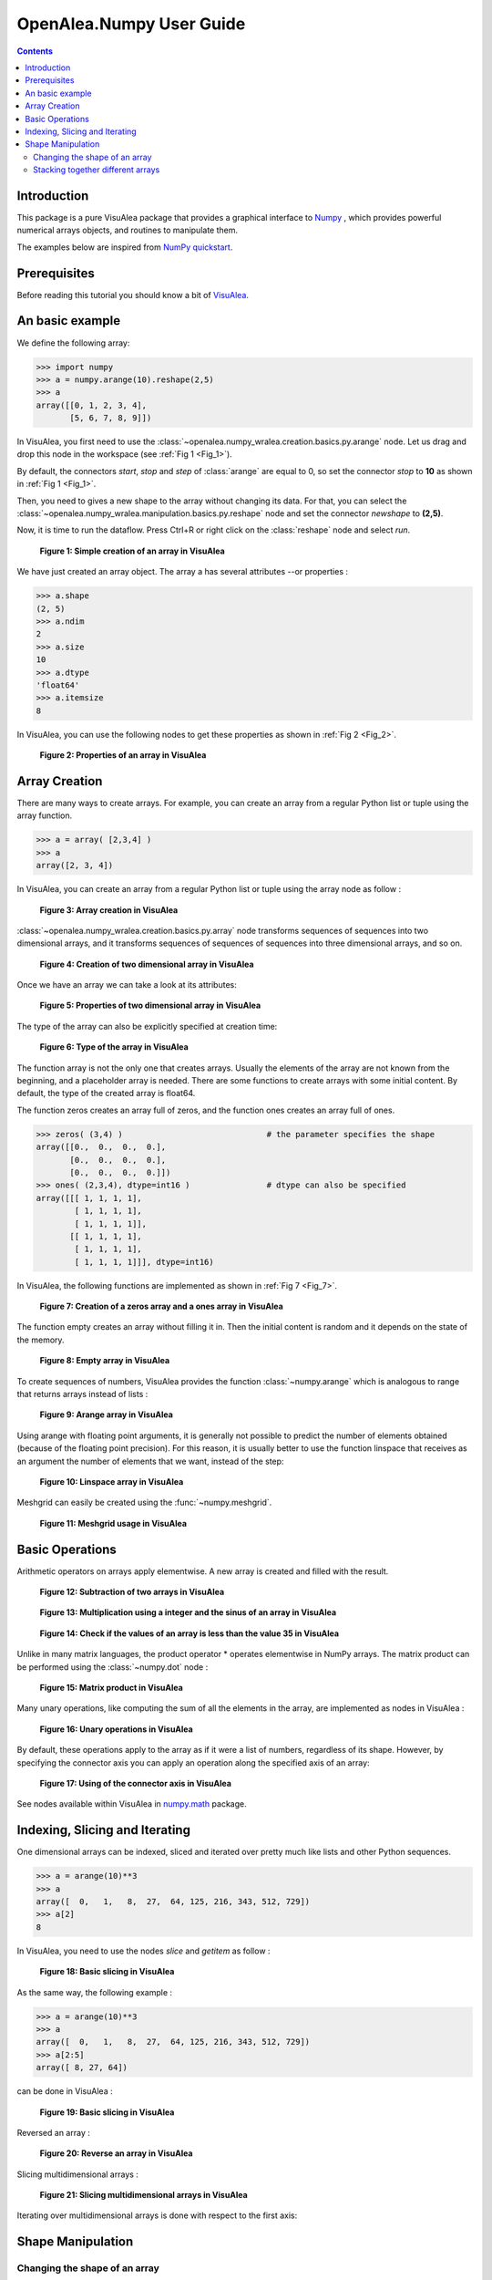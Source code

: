 .. _numpy_user:

OpenAlea.Numpy User Guide
##########################

.. contents::

Introduction
============

This package is a pure VisuAlea package that provides a graphical interface to `Numpy <http://numpy.org/>`_ ,
which provides powerful numerical arrays objects, and routines to manipulate them.

The examples below are inspired from `NumPy quickstart <https://numpy.org/devdocs/user/quickstart.html>`_.


Prerequisites 
=============

Before reading this tutorial you should know a bit of `VisuAlea <https://visualea.readthedocs.io>`_.

An basic example
================

We define the following array:

.. code-block:: python

    >>> import numpy
    >>> a = numpy.arange(10).reshape(2,5)
    >>> a
    array([[0, 1, 2, 3, 4],
           [5, 6, 7, 8, 9]])

In VisuAlea, you first need to use the :class:`~openalea.numpy_wralea.creation.basics.py.arange` node. Let us drag and drop this node in the workspace (see :ref:`Fig 1 <Fig_1>`).

By default, the connectors `start`, `stop` and `step` of :class:`arange` are equal to 0, so set the connector `stop` to **10** as shown in :ref:`Fig 1 <Fig_1>`.

Then, you need to gives a new shape to the array without changing its data. For that, you can select the :class:`~openalea.numpy_wralea.manipulation.basics.py.reshape` node and set the connector `newshape` to **(2,5)**. 

Now, it is time to run the dataflow. Press Ctrl+R or right click on the :class:`reshape` node and select `run`.

.. _Fig_1:
.. figure:: images/arange.png

   **Figure 1: Simple creation of an array in VisuAlea**

We have just created an array object. The array a has several attributes --or properties : 

.. code-block:: python

    >>> a.shape
    (2, 5)
    >>> a.ndim 
    2
    >>> a.size
    10
    >>> a.dtype
    'float64'    
    >>> a.itemsize
    8

In VisuAlea, you can use the following nodes to get these properties as shown in :ref:`Fig 2 <Fig_2>`.

.. _Fig_2:
.. figure:: images/properties.png

   **Figure 2: Properties of an array in VisuAlea**


Array Creation
==============

There are many ways to create arrays. For example, you can create an array from a regular Python list or tuple using the array function.

.. code-block:: python

    >>> a = array( [2,3,4] )
    >>> a
    array([2, 3, 4])

In VisuAlea, you can create an array from a regular Python list or tuple using the array node as follow :

.. _Fig_3:
.. figure:: images/array_creation.png

   **Figure 3: Array creation in VisuAlea**

:class:`~openalea.numpy_wralea.creation.basics.py.array` node transforms sequences of sequences into two dimensional arrays, and it transforms sequences of sequences of sequences into three dimensional arrays, and so on. 

.. _Fig_4:
.. figure:: images/array_creation2.png

   **Figure 4: Creation of two dimensional array in VisuAlea**

Once we have an array we can take a look at its attributes: 

.. _Fig_5:
.. figure:: images/properties2.png

   **Figure 5: Properties of two dimensional array in VisuAlea**

The type of the array can also be explicitly specified at creation time: 

.. _Fig_6:
.. figure:: images/array_creation_complex.png

   **Figure 6: Type of the array in VisuAlea**

The function array is not the only one that creates arrays. Usually the elements of the array are not known from the beginning, and a placeholder array is needed. There are some functions to create arrays with some initial content. By default, the type of the created array is float64.

The function zeros creates an array full of zeros, and the function ones creates an array full of ones. 

.. code-block:: python

    >>> zeros( (3,4) )                              # the parameter specifies the shape
    array([[0.,  0.,  0.,  0.],
           [0.,  0.,  0.,  0.],
           [0.,  0.,  0.,  0.]])
    >>> ones( (2,3,4), dtype=int16 )                # dtype can also be specified
    array([[[ 1, 1, 1, 1],
            [ 1, 1, 1, 1],
            [ 1, 1, 1, 1]],
           [[ 1, 1, 1, 1],
            [ 1, 1, 1, 1],
            [ 1, 1, 1, 1]]], dtype=int16)

In VisuAlea, the following functions are implemented as shown in :ref:`Fig 7 <Fig_7>`.

.. _Fig_7:
.. figure:: images/zeros_and_ones.png

   **Figure 7: Creation of a zeros array and a ones array in VisuAlea**

The function empty creates an array without filling it in. Then the initial content is random and it depends on the state of the memory. 

.. _Fig_8:
.. figure:: images/empty.png

   **Figure 8: Empty array in VisuAlea**

To create sequences of numbers, VisuAlea provides the function :class:`~numpy.arange` which is analogous to range that returns arrays instead of lists :

.. _Fig_9:
.. figure:: images/arange2.png

   **Figure 9: Arange array in VisuAlea**

Using arange with floating point arguments, it is generally not possible to predict the number of elements obtained (because of the floating point precision). 
For this reason, it is usually better to use the function linspace that receives as an argument the number of elements that we want, instead of the step: 

.. _Fig_10:
.. figure:: images/linspace.png

   **Figure 10: Linspace array in VisuAlea**

Meshgrid can easily be created using the :func:`~numpy.meshgrid`.

..  _Fig_11:
.. figure:: images/meshgrid.png

    **Figure 11: Meshgrid usage in VisuAlea**



.. seealso See nodes available within VisuAlea in `numpy.creation <todo.html>`_ package.

Basic Operations
================

Arithmetic operators on arrays apply elementwise. A new array is created and filled with the result. 

.. _Fig_12:
.. figure:: images/subtraction.png

   **Figure 12: Subtraction of two arrays in VisuAlea**

.. _Fig_13:
.. figure:: images/sinus.png

   **Figure 13: Multiplication using a integer and the sinus of an array in VisuAlea**

.. _Fig_14:
.. figure:: images/mask.png

   **Figure 14: Check if the values of an array is less than the value 35 in VisuAlea**

Unlike in many matrix languages, the product operator * operates elementwise in NumPy arrays. The matrix product can be performed using the :class:`~numpy.dot` node :

.. _Fig_15:
.. figure:: images/dot.png

   **Figure 15: Matrix product in VisuAlea**

Many unary operations, like computing the sum of all the elements in the array, are implemented as nodes in VisuAlea :

.. _Fig_16:
.. figure:: images/sum.png

   **Figure 16: Unary operations in VisuAlea**

By default, these operations apply to the array as if it were a list of numbers, regardless of its shape. However, by specifying the connector axis you can apply an operation along the specified axis of an array: 

.. _Fig_17:
.. figure:: images/axis.png

   **Figure 17: Using of the connector axis in VisuAlea**

See nodes available within VisuAlea in `numpy.math <todo.html>`_ package.

Indexing, Slicing and Iterating
===============================

One dimensional arrays can be indexed, sliced and iterated over pretty much like lists and other Python sequences. 

.. code-block:: python

    >>> a = arange(10)**3
    >>> a
    array([  0,   1,   8,  27,  64, 125, 216, 343, 512, 729])
    >>> a[2]
    8

In VisuAlea, you need to use the nodes `slice` and `getitem` as follow :

.. _Fig_18:
.. figure:: images/getitem.png

   **Figure 18: Basic slicing in VisuAlea**


As the same way, the following example :

.. code-block:: python

    >>> a = arange(10)**3
    >>> a
    array([  0,   1,   8,  27,  64, 125, 216, 343, 512, 729])
    >>> a[2:5]
    array([ 8, 27, 64])

can be done in VisuAlea :

.. _Fig_19:
.. figure:: images/getitem2.png

   **Figure 19: Basic slicing in VisuAlea**

Reversed an array :

.. _Fig_20:
.. figure:: images/reverse.png

   **Figure 20: Reverse an array in VisuAlea**


.. todo:: Modify elements in an array

Slicing multidimensional arrays : 

.. _Fig_21:
.. figure:: images/fromfunction.png

   **Figure 21: Slicing multidimensional arrays in VisuAlea**


Iterating over multidimensional arrays is done with respect to the first axis: 

.. todo:: add dataflow

Shape Manipulation
==================

Changing the shape of an array
------------------------------

An array has a shape, given by the number of elements along each axis. The shape of an array can be changed with various nodes : 

.. _Fig_22:
.. figure:: images/ravel.png

   **Figure 22: Changing the shape of an array in VisuAlea**


Stacking together different arrays
----------------------------------

Several arrays can be stacked together, along different axes: 

.. _Fig_23:
.. figure:: images/vhstack.png

   **Figure 23: Stacking together different arrays in VisuAlea**

See nodes available within VisuAlea in `numpy.manipulation <todo.html>`_ package.
